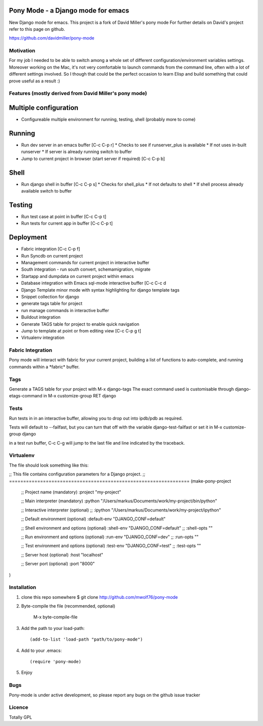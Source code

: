 Pony Mode - a Django mode for emacs
===================================

New Django mode for emacs. This project is a fork of David Miller's pony mode
For further details on David's project refer to this page on github.

https://github.com/davidmiller/pony-mode

Motivation
----------

For my job I needed to be able to switch among a whole set of different
configuration/environment variables settings. Moreover working on the Mac,
it's not very comfortable to launch commands from the command line, often
with a lot of different settings involved. So I though that could be the
perfect occasion to learn Elisp and build something that could prove useful
as a result :)

Features (mostly derived from David Miller's pony mode)
-------------------------------------------------------

Multiple configuration
======================

* Configureable multiple environment for running, testing, shell
  (probably more to come)

Running
=======
* Run dev server in an emacs buffer [C-c C-p r]
  * Checks to see if runserver_plus is available
  * If not uses in-built runserver
  * If server is already running switch to buffer

* Jump to current project in browser (start server if required) [C-c C-p b]

Shell
=====
* Run django shell in buffer [C-c C-p s]
  * Checks for shell_plus
  * If not defaults to shell
  * If shell process already available switch to buffer

Testing
=======
* Run test case at point in buffer [C-c C-p t]
* Run tests for current app in buffer [C-c C-p t]


Deployment
==========
* Fabric integration [C-c C-p f]


* Run Syncdb on current project
* Management commands for current project in interactive buffer
* South integration - run south convert, schemamigration, migrate
* Startapp and dumpdata on current project within emacs
* Database integration with Emacs sql-mode interactive buffer [C-c C-c d
* Django Template minor mode with syntax highlighting for django template tags
* Snippet collection for django
* generate tags table for project
* run manage commands in interactive buffer
* Buildout integration
* Generate TAGS table for project to enable quick navigation
* Jump to template at point or from editing view [C-c C-p g t]
* Virtualenv integration

Fabric Integration
------------------

Pony mode will interact with fabric for your current project, building a list of functions to auto-complete, and running commands within a \*fabric\* buffer.

Tags
----

Generate a TAGS table for your project with M-x django-tags
The exact command used is customisable through django-etags-command in
M-x customize-group RET django

Tests
-----

Run tests in in an interactive buffer, allowing you to drop out into ipdb/pdb
as required.

Tests will default to --failfast, but you can turn that off with the variable django-test-failfast or set it in
M-x customize-group django

in a test run buffer, C-c C-g will jump to the last file and line indicated by the traceback.

Virtualenv
----------

The file should look something like this:

;; This file contains configuration parameters for a Django project.
;; ================================================================
(make-pony-project

        ;; Project name (mandatory)
        :project "my-project"

        ;; Main interpreter (mandatory)
        :python "/Users/markus/Documents/work/my-project/bin/python"

        ;; Interactive interpreter (optional)
        ;; :ipython "/Users/markus/Documents/work/my-project/ipython"

        ;; Default environment (optional)
        :default-env "DJANGO_CONF=default"

        ;; Shell environment and options (optional)
        :shell-env "DJANGO_CONF=default"
        ;; :shell-opts ""

        ;; Run environment and options (optional)
        :run-env "DJANGO_CONF=dev"
        ;; :run-opts ""

        ;; Test environment and options (optional)
        :test-env "DJANGO_CONF=test"
        ;; :test-opts ""

        ;; Server host (optional)
        :host "localhost"

        ;; Server port (optional)
        :port "8000"
)



Installation
------------

1. clone this repo somewhere $ git clone http://github.com/mwolf76/pony-mode
2. Byte-compile the file (recommended, optional)

    M-x byte-compile-file
3. Add the path to your load-path::

    (add-to-list 'load-path "path/to/pony-mode")
4. Add to your .emacs::

    (require 'pony-mode)
5. Enjoy

Bugs
----

Pony-mode is under active development, so please report any bugs on the github issue tracker

Licence
-------

Totally GPL
